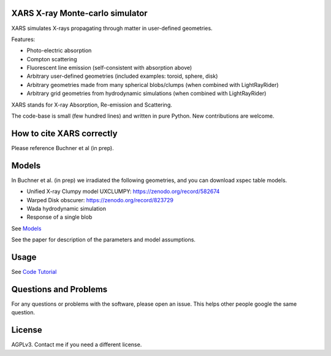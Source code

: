 XARS X-ray Monte-carlo simulator
------------------------------------

.. image:: logo3-large.png

XARS simulates X-rays propagating through matter in user-defined geometries.

Features:

* Photo-electric absorption
* Compton scattering 
* Fluorescent line emission (self-consistent with absorption above)
* Arbitrary user-defined geometries (included examples: toroid, sphere, disk)
* Arbitrary geometries made from many spherical blobs/clumps (when combined with LightRayRider)
* Arbitrary grid geometries from hydrodynamic simulations (when combined with LightRayRider)

XARS stands for X-ray Absorption, Re-emission and Scattering.

The code-base is small (few hundred lines) and written in pure Python. New contributions are welcome.

How to cite XARS correctly
---------------------------

Please reference Buchner et al (in prep). 

Models
--------------------------------------

In Buchner et al. (in prep) we irradiated the following geometries,
and you can download xspec table models.

* Unified X-ray Clumpy model UXCLUMPY: https://zenodo.org/record/582674
* Warped Disk obscurer: https://zenodo.org/record/823729
* Wada hydrodynamic simulation
* Response of a single blob

See `Models <doc/README.rst>`_

See the paper for description of the parameters and model assumptions.

Usage
---------------------------------------------------

See `Code Tutorial <doc/xars.rst>`_

Questions and Problems
--------------------------------------------

For any questions or problems with the software, please open an issue.
This helps other people google the same question.

License
-------------------

AGPLv3. Contact me if you need a different license.




